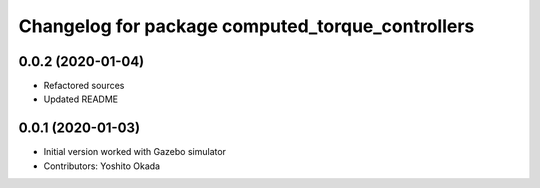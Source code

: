 ^^^^^^^^^^^^^^^^^^^^^^^^^^^^^^^^^^^^^^^^^^^^^^^^^
Changelog for package computed_torque_controllers
^^^^^^^^^^^^^^^^^^^^^^^^^^^^^^^^^^^^^^^^^^^^^^^^^

0.0.2 (2020-01-04)
------------------
* Refactored sources
* Updated README

0.0.1 (2020-01-03)
------------------
* Initial version worked with Gazebo simulator
* Contributors: Yoshito Okada
